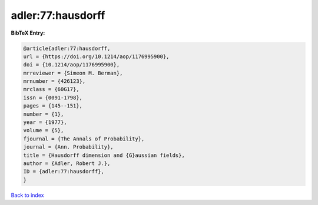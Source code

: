 adler:77:hausdorff
==================

.. :cite:t:`adler:77:hausdorff`

.. bibliography:: ../../All.bib

**BibTeX Entry:**

.. code-block:: bibtex

   @article{adler:77:hausdorff,
   url = {https://doi.org/10.1214/aop/1176995900},
   doi = {10.1214/aop/1176995900},
   mrreviewer = {Simeon M. Berman},
   mrnumber = {426123},
   mrclass = {60G17},
   issn = {0091-1798},
   pages = {145--151},
   number = {1},
   year = {1977},
   volume = {5},
   fjournal = {The Annals of Probability},
   journal = {Ann. Probability},
   title = {Hausdorff dimension and {G}aussian fields},
   author = {Adler, Robert J.},
   ID = {adler:77:hausdorff},
   }

`Back to index <../index>`_
